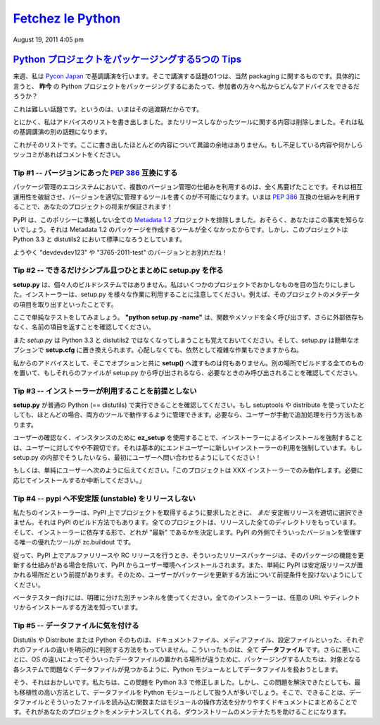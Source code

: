 ====================
`Fetchez le Python`_
====================

.. image:: http://1.gravatar.com/blavatar/107485281a5c5ceea5df5c78be3fd0d
    5?s=48&ts=1313810564

August 19, 2011 4:05 pm

..
    `5 tips for packaging your Python projects`_
    =============================================

`Python プロジェクトをパッケージングする5つの Tips`_
=====================================================

..
    Next week I am keynoting at `Pycon Japan`_, and one thing I will talk about
    is packaging of course. And in particular: what advice can I give my audience
    on how to package Python projects ***today*** ?

来週、私は `Pycon Japan`_ で基調講演を行います。そこで講演する話題の1つは、当然 packaging に関するものです。具体的に言うと、 **昨今** の Python プロジェクトをパッケージングするにあたって、参加者の方々へ私からどんなアドバイスをできるだろうか？

..
    This is a hard task, because we are in some kind of transitional state.

これは難しい話題です。というのは、いまはその過渡期だからです。

..
    Anyways, I wrote down a list of advices and removed everything that was
    dependent on the tools we did not release yet -- that's another part in my
    keynote.

とにかく、私はアドバイスのリストを書き出しました。またリリースしなかったツールに関する内容は削除しました。それは私の基調講演の別の話題になります。

..
    Here's a list. Most of them are not controversial. If you see something
    missing or want to rant about one, please comment.

これがそのリストです。ここに書き出したほとんどの内容について異論の余地はありません。もし不足している内容や何かしらツッコミがあればコメントをください。

..
    Tip # 1 -- Use a `PEP 386`_ compatible scheme for your versions
    ~~~~~~~~~~~~~~~~~~~~~~~~~~~~~~~~~~~~

Tip #1 -- バージョンにあった `PEP 386`_ 互換にする
--------------------------------------------------

..
    Having several version scheme in our eco-system is pure madness. It breaks
    interoperability, and makes it impossible to write tools that handle versions
    properly. By using a `PEP 386`_-friendly scheme now, you are making your
    project future-proof !

パッケージ管理のエコシステムにおいて、複数のバージョン管理の仕組みを利用するのは、全く馬鹿げたことです。それは相互運用性を破綻させ、バージョンを適切に管理するツールを書くのが不可能になります。いまは `PEP 386`_ 互換の仕組みを利用することで、あなたのプロジェクトの将来が保証されます！

..
    PyPI already rejects any `Metadata 1.2`_ project that does not comply to this
    policy. You probably don't know this because no tools produces Metadata 1.2
    packages yet. But that's going to be the default in Python 3.3 and
    distutils2.

PyPI は、このポリシーに準拠しない全ての `Metadata 1.2`_ プロジェクトを排除しました。おそらく、あなたはこの事実を知らないでしょう。それは Metadata 1.2 のパッケージを作成するツールが全くなかったからです。しかし、このプロジェクトは Python 3.3 と distutils2 において標準になろうとしています。

..
    So long "devdevdev123" and "3765-2011-test" versions !

ようやく "devdevdev123" や "3765-2011-test" のバージョンとお別れだね！

..
    Tip #2 -- try to make setup.py as dumb and simple as possible
    -------------------------------------------------------------

Tip #2 -- できるだけシンプル且つひとまとめに setup.py を作る
------------------------------------------------------------

..
    **setup.py** is not your personal build system. I have seen crazy things in
    some projects. Remember that setup.py is used by installers for a lot of
    different tasks. Like getting the metadata fields of the project.

**setup.py** は、個々人のビルドシステムではありません。私はいくつかのプロジェクトでおかしなものを目の当たりにしました。インストーラーは、setup.py を様々な作業に利用することに注意してください。例えば、そのプロジェクトのメタデータの項目を取り出すといったことです。

..
    Here's a simple test: make sure ***"python setup.py -name"*** returns the
    name field without any external dependency, and without calling any function
    or method.

ここで単純なテストをしてみましょう。 **"python setup.py -name"** は、関数やメソッドを全く呼び出さず、さらに外部依存もなく、名前の項目を返すことを確認してください。

..
    Remember that *setup.py* is going away in Python 3.3 and distutils2, replaced
    by simple options in ***setup.cfg***. Don't be scared, you will still able to
    do complex tasks.

また *setup.py* は Python 3.3 と distutils2 ではなくなってしまうことも覚えておいてください。そして、setup.py は簡単なオプションで **setup.cfg** に置き換えられます。心配しなくても、依然として複雑な作業もできますからね。

..
    My advice: don't do anything else that feeding ***setup()*** with options in
    there. Put all your build things in another place, and if they need to be
    called by setup.py, make sure they are called only when needed.

私からのアドバイスとして、そこでオプションと共に **setup()** へ渡すものは何もありません。別の場所でビルドする全てのものを置いて、もしそれらのファイルが setup.py から呼び出されるなら、必要なときのみ呼び出されることを確認してください。

..
    Tip #3 -- Do not make any assumption about which installer will be used
    -----------------------------------------------------------------------

Tip #3 -- インストーラーが利用することを前提としない
----------------------------------------------------

..
    Make sure your ***setup.py*** can be run by a vanilla Python (==distutils).
    Even if you use setuptools or distribute, in most case you can manage to have
    it working in both tools. You can always tell the user to do extra steps
    manually if he needs to.

**setup.py** が普通の Python (== distutils) で実行できることを確認してください。もし setuptools や distribute を使っていたとしても、ほとんどの場合、両方のツールで動作するように管理できます。必要なら、ユーザーが手動で追加処理を行う方法もあります。

..
    Forcing the installation of an installer, by using the ***ez_setup*** script
    for instance, without asking, is a bit rude to the end-user. It's basically
    forcing the end user to use a new installer. If you do this in your setup.py,
    ask first !

ユーザーの確認なく、インスタンスのために **ez_setup** を使用することで、インストーラーによるインストールを強制することは、ユーザーに対してやや不親切です。それは基本的にエンドユーザーに新しいインストーラーの利用を強制しています。もし setup.py の内部でそうしたいなら、最初にユーザーへ問い合わせるようにしてください！

..
    Or simply tell the user "This project only works with the XXX installer --
    install it if you want. Aborting."

もしくは、単純にユーザーへ次のように伝えてください。「このプロジェクトは XXX インストーラーでのみ動作します。必要に応じてインストールするか中断してください。」

..
    Tip #4 -- Do not release unstable releases at pypi
    --------------------------------------------------

Tip #4 -- pypi へ不安定版 (unstable) をリリースしない
-----------------------------------------------------

..
    Our installers are not -*yet*- smart enough to prefer stable releases when
    they are asked to get a project at PyPI. That's how PyPI is built: every
    project has a directory with all releases and it's up to the installer to
    decide which one is the "latest". The only tool out there that's smart about
    it is zc.buildout.

私たちのインストーラーは、PyPI 上でプロジェクトを取得するように要求したときに、 *まだ* 安定板リリースを適切に選択できません。それは PyPI のビルド方法でもあります。全てのプロジェクトは、リリースした全てのディレクトリをもっています。そして、インストーラーに依存する形で、どれが "最新" であるかを決定します。PyPI の外側でそういったバージョンを管理する唯一の優れたツールが zc.buildout です。

..
    So when you push an alpha release or a rc release at PyPI, it's going to land
    in people environments unless they have mature processes to update their
    stuff -- or simply because they make the assumption that PyPI is where stable
    release go. So do not make assumptions about how your users are updating your
    project.

従って、PyPI 上でアルファリリースや RC リリースを行うとき、そういったリリースパッケージは、そのパッケージの機能を更新する仕組みがある場合を除いて、PyPI からユーザー環境へインストールされます。また、単純に PyPI は安定版リリースが置かれる場所だという前提があります。そのため、ユーザーがパッケージを更新する方法について前提条件を設けないようにしてください。

..
    Prefer another explicit channel for your beta testers. All installers know
    how to install from any url or directory.

ベータテスター向けには、明確に分けた別チャンネルを使ってください。全てのインストーラーは、任意の URL やディレクトリからインストールする方法を知っています。

..
    Tip #5 -- Be cautious about your data files
    -------------------------------------------

Tip #5 -- データファイルに気を付ける
------------------------------------

..
    Distutils or Distribute or Python itself have no way to explicitly make a
    difference between a doc file or a media file or a configuration file. They
    are all ***data files***. Worse, since they are no universal place for data
    files on the various OSes, people tend to treat their data files like Python
    modules so they are able to find them back on the target system without
    trouble.

Distutils や Distribute または Python そのものは、ドキュメントファイル、メディアファイル、設定ファイルといった、それぞれのファイルの違いを明示的に判別する方法をもっていません。こういったものは、全て **データファイル** です。さらに悪いことに、OS の違いによってそういったデータファイルの置かれる場所が違うために、パッケージングする人たちは、対象となる各システムで問題なくデータファイルが見つかるように、Python モジュールとしてデータファイルを扱おうとします。

..
    Yeah that's broken, and we've fixed it in 3.3. But until then, that's
    unfortunately the most protable way to do this. So what you can do is
    document clearly how you handle your data files and create a single function
    or module that reads them. That'll help the downstream maintainers to handle
    your project.

そう、それはおかしいです。私たちは、この問題を Python 3.3 で修正しました。しかし、この問題を解決できたとしても、最も移植性の高い方法として、データファイルを Python モジュールとして扱う人が多いでしょう。そこで、できることは、データファイルとそういったファイルを読み込む関数またはモジュールの操作方法を分かりやすくドキュメントにまとめることです。それがあなたのプロジェクトをメンテナンスしてくれる、ダウンストリームのメンテナたちを助けることになります。

.. _Fetchez le Python: http://tarekziade.wordpress.com/
.. _Python プロジェクトをパッケージングする5つの Tips: http://tarekziade.wordpress.com/2011/08/19/5-tips-for-packaging-your-python-projects/
.. _Pycon Japan: http://2011.pycon.jp/english-information
.. _PEP 386: http://www.python.org/dev/peps/pep-0386/
.. _Metadata 1.2: http://www.python.org/dev/peps/pep-0345/
